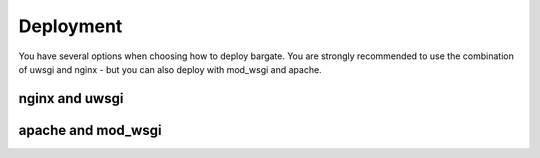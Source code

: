Deployment
==========

You have several options when choosing how to deploy bargate. You are strongly 
recommended to use the combination of uwsgi and nginx - but you can also deploy
with mod_wsgi and apache.

nginx and uwsgi
-------------------

apache and mod_wsgi
-------------------
